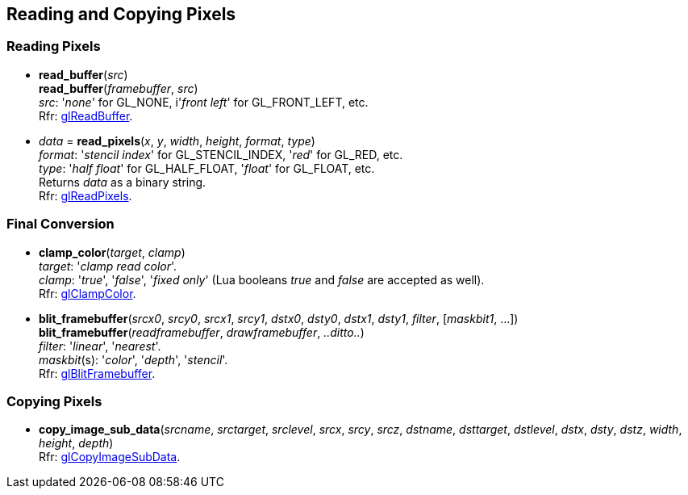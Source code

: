 
== Reading and Copying Pixels

=== Reading Pixels

[[gl.read_buffer]]
* *read_buffer*(_src_) +
*read_buffer*(_framebuffer_, _src_) +
[small]#_src_: '_none_' for GL_NONE, i'_front left_' for GL_FRONT_LEFT, etc. +
Rfr: https://www.khronos.org/opengl/wiki/GLAPI/glReadBuffer[glReadBuffer].#

[[gl.read_pixels]]
* _data_ = *read_pixels*(_x_, _y_, _width_, _height_, _format_, _type_) +
[small]#_format_: '_stencil index_' for GL_STENCIL_INDEX, '_red_' for GL_RED, etc. +
_type_: '_half float_' for GL_HALF_FLOAT, '_float_' for GL_FLOAT, etc. +
Returns _data_ as a binary string. +
Rfr: https://www.khronos.org/opengl/wiki/GLAPI/glReadPixels[glReadPixels].#

=== Final Conversion

[[gl.clamp_color]]
* *clamp_color*(_target_, _clamp_) +
[small]#_target_: '_clamp read color_'. +
_clamp_: '_true_', '_false_', '_fixed only_' 
(Lua booleans _true_ and _false_ are accepted as well). +
Rfr: https://www.khronos.org/opengl/wiki/GLAPI/glClampColor[glClampColor].#

[[gl.blit_framebuffer]]
* *blit_framebuffer*(_srcx0_, _srcy0_, _srcx1_, _srcy1_, _dstx0_, _dsty0_, _dstx1_, _dsty1_, _filter_, [_maskbit1_, ...]) +
*blit_framebuffer*(_readframebuffer_, _drawframebuffer_, _..ditto.._) +
[small]#_filter_: '_linear_', '_nearest_'. +
_maskbit_(s): '_color_', '_depth_', '_stencil_'. +
Rfr: https://www.khronos.org/opengl/wiki/GLAPI/glBlitFramebuffer[glBlitFramebuffer].#

=== Copying Pixels

[[gl.copy_image_sub_data]]
* *copy_image_sub_data*(_srcname_, _srctarget_, _srclevel_, _srcx_, _srcy_, _srcz_, _dstname_, _dsttarget_, _dstlevel_, _dstx_, _dsty_, _dstz_, _width_, _height_, _depth_) +
[small]#Rfr: https://www.khronos.org/opengl/wiki/GLAPI/glCopyImageSubData[glCopyImageSubData].#

